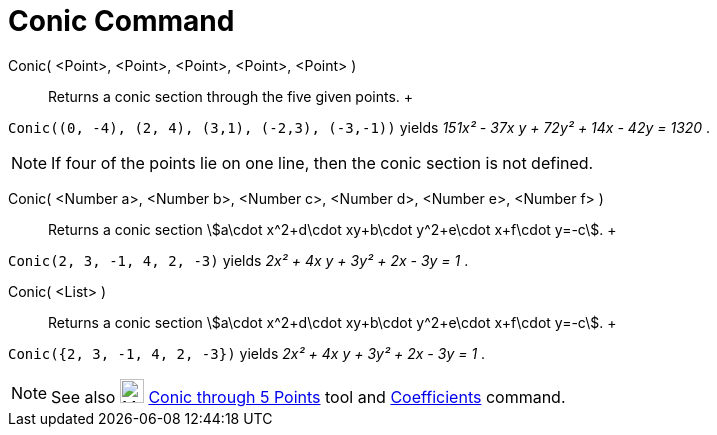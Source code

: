 = Conic Command

Conic( <Point>, <Point>, <Point>, <Point>, <Point> )::
  Returns a conic section through the five given points.
  +

[EXAMPLE]

====

`++Conic((0, -4), (2, 4), (3,1), (-2,3), (-3,-1))++` yields _151x² - 37x y + 72y² + 14x - 42y = 1320_ .

====

[NOTE]

====

If four of the points lie on one line, then the conic section is not defined.

====

Conic( <Number a>, <Number b>, <Number c>, <Number d>, <Number e>, <Number f> )::
  Returns a conic section stem:[a\cdot x^2+d\cdot xy+b\cdot y^2+e\cdot x+f\cdot y=-c].
  +

[EXAMPLE]

====

`++Conic(2, 3, -1, 4, 2, -3)++` yields _2x² + 4x y + 3y² + 2x - 3y = 1_ .

====

Conic( <List> )::
  Returns a conic section stem:[a\cdot x^2+d\cdot xy+b\cdot y^2+e\cdot x+f\cdot y=-c].
  +

[EXAMPLE]

====

`++Conic({2, 3, -1, 4, 2, -3})++` yields _2x² + 4x y + 3y² + 2x - 3y = 1_ .

====

[NOTE]

====

See also image:24px-Mode_conic5.svg.png[Mode conic5.svg,width=24,height=24]
xref:/tools/Conic_through_5_Points_Tool.adoc[Conic through 5 Points] tool and
xref:/commands/Coefficients_Command.adoc[Coefficients] command.

====
